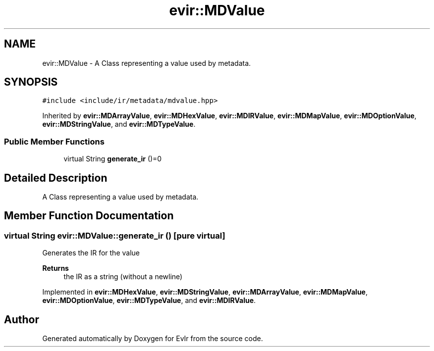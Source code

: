 .TH "evir::MDValue" 3 "Tue Apr 26 2022" "Version 0.0.1" "EvIr" \" -*- nroff -*-
.ad l
.nh
.SH NAME
evir::MDValue \- A Class representing a value used by metadata\&.  

.SH SYNOPSIS
.br
.PP
.PP
\fC#include <include/ir/metadata/mdvalue\&.hpp>\fP
.PP
Inherited by \fBevir::MDArrayValue\fP, \fBevir::MDHexValue\fP, \fBevir::MDIRValue\fP, \fBevir::MDMapValue\fP, \fBevir::MDOptionValue\fP, \fBevir::MDStringValue\fP, and \fBevir::MDTypeValue\fP\&.
.SS "Public Member Functions"

.in +1c
.ti -1c
.RI "virtual String \fBgenerate_ir\fP ()=0"
.br
.in -1c
.SH "Detailed Description"
.PP 
A Class representing a value used by metadata\&. 
.SH "Member Function Documentation"
.PP 
.SS "virtual String evir::MDValue::generate_ir ()\fC [pure virtual]\fP"
Generates the IR for the value 
.PP
\fBReturns\fP
.RS 4
the IR as a string (without a newline) 
.RE
.PP

.PP
Implemented in \fBevir::MDHexValue\fP, \fBevir::MDStringValue\fP, \fBevir::MDArrayValue\fP, \fBevir::MDMapValue\fP, \fBevir::MDOptionValue\fP, \fBevir::MDTypeValue\fP, and \fBevir::MDIRValue\fP\&.

.SH "Author"
.PP 
Generated automatically by Doxygen for EvIr from the source code\&.
